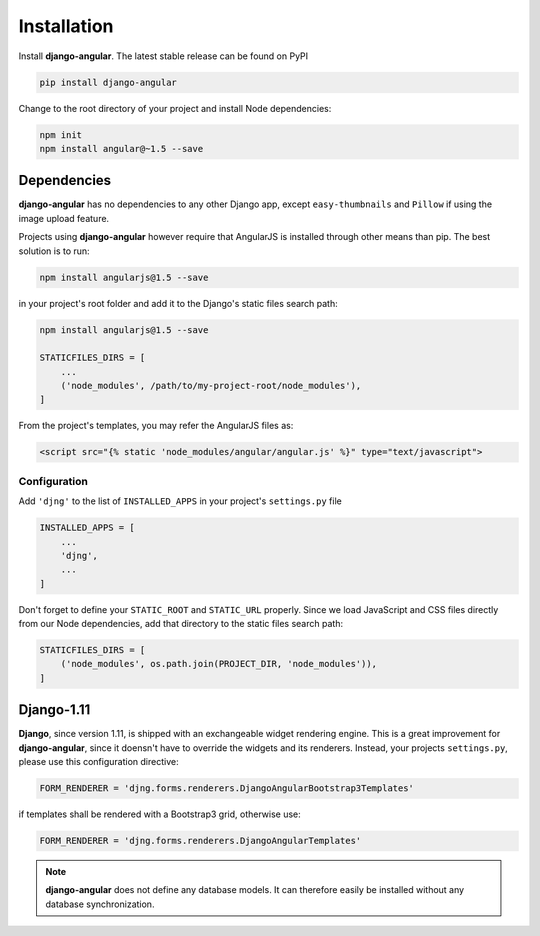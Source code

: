 .. _installation_and_configuration:

============
Installation
============

Install **django-angular**. The latest stable release can be found on PyPI

.. code-block:: bash

	pip install django-angular


Change to the root directory of your project and install Node dependencies:

.. code-block:: bash

	npm init
	npm install angular@~1.5 --save


Dependencies
------------

**django-angular** has no dependencies to any other Django app, except ``easy-thumbnails`` and
``Pillow`` if using the image upload feature.

Projects using **django-angular** however require that AngularJS is installed through other means
than pip. The best solution is to run:

.. code-block:: shell

	npm install angularjs@1.5 --save

in your project's root folder and add it to the Django's static files search path:

.. code-block:: shell

	npm install angularjs@1.5 --save

	STATICFILES_DIRS = [
	    ...
	    ('node_modules', /path/to/my-project-root/node_modules'),
	]

From the project's templates, you may refer the AngularJS files as:

.. code-block:: django

	<script src="{% static 'node_modules/angular/angular.js' %}" type="text/javascript">


Configuration
=============

Add ``'djng'`` to the list of ``INSTALLED_APPS`` in your project's ``settings.py`` file

.. code-block:: python

	INSTALLED_APPS = [
	    ...
	    'djng',
	    ...
	]


Don't forget to define your ``STATIC_ROOT`` and ``STATIC_URL`` properly. Since we load JavaScript
and CSS files directly from our Node dependencies, add that directory to the static files search
path:

.. code-block:: python

	STATICFILES_DIRS = [
	    ('node_modules', os.path.join(PROJECT_DIR, 'node_modules')),
	]



Django-1.11
-----------

**Django**, since version 1.11, is shipped with an exchangeable widget rendering engine. This is a
great improvement for **django-angular**, since it doensn't have to override the widgets and its
renderers. Instead, your projects ``settings.py``, please use this configuration directive:

.. code-block:: python

	FORM_RENDERER = 'djng.forms.renderers.DjangoAngularBootstrap3Templates'

if templates shall be rendered with a Bootstrap3 grid, otherwise use:

.. code-block:: python

	FORM_RENDERER = 'djng.forms.renderers.DjangoAngularTemplates'


.. note:: **django-angular** does not define any database models. It can therefore easily be
        installed without any database synchronization.

.. _Django: http://djangoproject.com/
.. _AngularJS: http://angularjs.org/
.. _pip: http://pypi.python.org/pypi/pip
